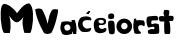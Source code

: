 SplineFontDB: 3.2
FontName: Apostoli
FullName: Apostoli
FamilyName: Apostoli
Weight: Regular
Copyright: Copyright (c) 2024, Ryzen
UComments: "2024-6-10: Created with FontForge (http://fontforge.org)"
Version: 001.000
ItalicAngle: 0
UnderlinePosition: -100
UnderlineWidth: 50
Ascent: 800
Descent: 200
InvalidEm: 0
LayerCount: 2
Layer: 0 0 "Stra+AX4A-nji" 1
Layer: 1 0 "Prednji" 0
XUID: [1021 656 2007673300 26067]
OS2Version: 0
OS2_WeightWidthSlopeOnly: 0
OS2_UseTypoMetrics: 1
CreationTime: 1718045048
ModificationTime: 1718045164
OS2TypoAscent: 0
OS2TypoAOffset: 1
OS2TypoDescent: 0
OS2TypoDOffset: 1
OS2TypoLinegap: 0
OS2WinAscent: 0
OS2WinAOffset: 1
OS2WinDescent: 0
OS2WinDOffset: 1
HheadAscent: 0
HheadAOffset: 1
HheadDescent: 0
HheadDOffset: 1
OS2Vendor: 'PfEd'
MarkAttachClasses: 1
DEI: 91125
Encoding: iso8859-2
UnicodeInterp: none
NameList: AGL For New Fonts
DisplaySize: -48
AntiAlias: 1
FitToEm: 0
WinInfo: 0 38 14
BeginPrivate: 0
EndPrivate
BeginChars: 256 11

StartChar: space
Encoding: 32 32 0
Width: 622
Flags: W
LayerCount: 2
EndChar

StartChar: M
Encoding: 77 77 1
Width: 842
Flags: HW
LayerCount: 2
Fore
SplineSet
117 0 m 1
 91 -8.66666666667 66.5 44.5 43.5 159.5 c 128
 20.5 274.5 11.8333333333 394.166666667 17.5 518.5 c 128
 23.1666666667 642.833333333 48.3333333333 712 93 726 c 0
 107 730.666666667 130.833333333 727.166666667 164.5 715.5 c 128
 198.166666667 703.833333333 230 687.333333333 260 666 c 0
 290 644 319.166666667 618.833333333 347.5 590.5 c 128
 375.833333333 562.166666667 396.5 538.166666667 409.5 518.5 c 128
 422.5 498.833333333 425.333333333 488.666666667 418 488 c 1
 480.666666667 567.333333333 527 621.666666667 557 651 c 0
 620.333333333 711.666666667 678.666666667 741.666666667 732 741 c 1
 786.666666667 701 817.333333333 618 824 492 c 128
 830.666666667 366 823.333333333 250.333333333 802 145 c 128
 780.666666667 39.6666666667 762.333333333 -8.66666666667 747 0 c 0
 744.333333333 1.33333333333 722.166666667 2 680.5 2 c 128
 638.833333333 2 618 1.33333333333 618 0 c 0
 618 -8 615.333333333 -5.33333333333 610 8 c 0
 592 54.6666666667 578 118 568 198 c 0
 566 212.666666667 564.666666667 226.666666667 564 240 c 0
 559.333333333 302.666666667 568.333333333 365.666666667 591 429 c 1
 594.333333333 422.333333333 587 405.833333333 569 379.5 c 128
 551 353.166666667 527.166666667 327.833333333 497.5 303.5 c 128
 467.833333333 279.166666667 441 267 417 267 c 0
 370.333333333 267.666666667 312.666666667 316.333333333 244 413 c 0
 235.333333333 425 230.666666667 431 230 431 c 256
 229.333333333 431 229.666666667 429.333333333 231 426 c 0
 249.666666667 373.333333333 260.666666667 311.333333333 264 240 c 0
 267.333333333 158 262.666666667 85 250 21 c 0
 247.333333333 5.66666666667 245 -1.33333333333 243 0 c 2
 243 0 243 0 117 0 c 1
EndSplineSet
EndChar

StartChar: V
Encoding: 86 86 2
Width: 643
Flags: HW
LayerCount: 2
Fore
SplineSet
250 0 m 1
 128.666666667 212.666666667 54.6666666667 408.666666667 28 588 c 1
 87.3333333333 621.333333333 145.333333333 622.333333333 202 591 c 0
 204 587 211.666666667 571.833333333 225 545.5 c 128
 238.333333333 519.166666667 248.166666667 498.666666667 254.5 484 c 128
 260.833333333 469.333333333 269.833333333 448 281.5 420 c 128
 293.166666667 392 303.833333333 362.166666667 313.5 330.5 c 128
 323.166666667 298.833333333 332 264.666666667 340 228 c 1
 343.333333333 242.666666667 350.333333333 275.833333333 361 327.5 c 128
 371.666666667 379.166666667 380 415.5 386 436.5 c 128
 392 457.5 402.333333333 483.5 417 514.5 c 128
 431.666666667 545.5 449 570 469 588 c 1
 500.333333333 598.666666667 544.333333333 598.666666667 601 588 c 1
 607 558 592.833333333 474.5 558.5 337.5 c 128
 524.166666667 200.5 482.333333333 88 433 0 c 1
 425.666666667 -1.33333333333 411.166666667 -6.16666666667 389.5 -14.5 c 128
 367.833333333 -22.8333333333 347 -26.1666666667 327 -24.5 c 128
 307 -22.8333333333 281.333333333 -14.6666666667 250 0 c 1
EndSplineSet
EndChar

StartChar: a
Encoding: 97 97 3
Width: 436
Flags: HW
LayerCount: 2
Fore
SplineSet
178 87 m 1
 181.333333333 82.3333333333 192 83.5 210 90.5 c 128
 228 97.5 242.5 108.833333333 253.5 124.5 c 128
 264.5 140.166666667 264.333333333 162.666666667 253 192 c 0
 233.666666667 232 203 246.333333333 161 235 c 0
 156.333333333 233.666666667 153 232.333333333 151 231 c 2
 135 224 l 1
 111 208 102.333333333 184.333333333 109 153 c 0
 111 141.666666667 114 131.833333333 118 123.5 c 128
 122 115.166666667 126.166666667 108.833333333 130.5 104.5 c 128
 134.833333333 100.166666667 139.166666667 96.5 143.5 93.5 c 128
 147.833333333 90.5 152.166666667 88.6666666667 156.5 88 c 128
 160.833333333 87.3333333333 164.666666667 86.8333333333 168 86.5 c 128
 171.333333333 86.1666666667 174 86 176 86 c 2
 178 87 l 1
58 0 m 1
 54.6666666667 10 48.5 24 39.5 42 c 128
 30.5 60 24 75.1666666667 20 87.5 c 128
 16 99.8333333333 12.6666666667 116.166666667 10 136.5 c 128
 7.33333333333 156.833333333 8.5 180.5 13.5 207.5 c 128
 18.5 234.5 27.3333333333 265.333333333 40 300 c 1
 69.3333333333 310 100.666666667 315.5 134 316.5 c 128
 167.333333333 317.5 192.166666667 316.833333333 208.5 314.5 c 128
 224.833333333 312.166666667 252.666666667 307.333333333 292 300 c 1
 289 348 l 1
 311 351.333333333 339 351.333333333 373 348 c 1
 388.333333333 300.666666667 399.166666667 255.333333333 405.5 212 c 128
 411.833333333 168.666666667 414.666666667 133 414 105 c 128
 413.333333333 77 410.666666667 42 406 0 c 1
 401.333333333 0.666666666667 389.833333333 0.666666666667 371.5 0 c 128
 353.166666667 -0.666666666667 338.666666667 -0.666666666667 328 0 c 1
 328 0 328 0 322 20 c 128
 318 33.3333333333 314.333333333 46.6666666667 311 60 c 128
 307.666666667 73.3333333333 306.333333333 80.3333333333 307 81 c 1
 308 74 l 1
 307.333333333 46.6666666667 303.333333333 23 296 3 c 0
 296 1.66666666667 295.666666667 0.666666666667 295 0 c 0
 282.333333333 -1.33333333333 260.333333333 -6 229 -14 c 128
 197.666666667 -22 169.166666667 -25.5 143.5 -24.5 c 128
 117.833333333 -23.5 89.3333333333 -15.3333333333 58 0 c 1
EndSplineSet
EndChar

StartChar: e
Encoding: 101 101 4
Width: 361
Flags: HW
LayerCount: 2
Fore
SplineSet
161 256 m 0
 175 244 196.666666667 239.333333333 226 242 c 0
 248.666666667 246.666666667 264.333333333 257.666666667 273 275 c 1
 273.666666667 299 265 315 247 323 c 0
 223 333 199.666666667 336 177 332 c 0
 176.333333333 332 173.833333333 331.5 169.5 330.5 c 128
 165.166666667 329.5 162.333333333 328.666666667 161 328 c 128
 159 327 159 327 154 324.5 c 128
 150.666666667 322.833333333 147.833333333 320.833333333 145.5 318.5 c 128
 143.166666667 316.166666667 140.666666667 313.333333333 138 310 c 0
 131.333333333 291.333333333 139 273.333333333 161 256 c 0
283 24 m 1
 283 24 283 24 264 15 c 0
 205.333333333 -6.33333333333 151 -6 101 16 c 0
 93 20 93 20 85 24 c 0
 79.6666666667 27.3333333333 74.5 31 69.5 35 c 128
 64.5 39 60.1666666667 44 56.5 50 c 128
 52.8333333333 56 49.6666666667 61.1666666667 47 65.5 c 128
 44.3333333333 69.8333333333 41.8333333333 76 39.5 84 c 128
 37.1666666667 92 35.1666666667 98.1666666667 33.5 102.5 c 128
 31.8333333333 106.833333333 30.3333333333 113.666666667 29 123 c 128
 27.6666666667 132.333333333 26.6666666667 138.5 26 141.5 c 128
 25.3333333333 144.5 24.3333333333 151 23 161 c 128
 21.6666666667 171 21 176.666666667 21 178 c 0
 11 262 31.6666666667 322 83 358 c 1
 141.666666667 385.333333333 205.666666667 390 275 372 c 0
 285.666666667 367.333333333 294.5 362.166666667 301.5 356.5 c 128
 308.5 350.833333333 313.5 344.333333333 316.5 337 c 128
 319.5 329.666666667 321.5 323.5 322.5 318.5 c 128
 323.5 313.5 324.333333333 306 325 296 c 128
 325.666666667 286 326.333333333 279.333333333 327 276 c 0
 325.666666667 253.333333333 314.333333333 234 293 218 c 1
 253.666666667 201.333333333 218.333333333 196.666666667 187 204 c 0
 167.666666667 206 154.833333333 201.833333333 148.5 191.5 c 128
 142.166666667 181.166666667 143.333333333 166.333333333 152 147 c 0
 154.666666667 139 164.666666667 129.333333333 182 118 c 0
 216 99.3333333333 249.666666667 101.333333333 283 124 c 1
 315 136.666666667 332.666666667 130.666666667 336 106 c 0
 338.666666667 84.6666666667 331.666666667 63.6666666667 315 43 c 0
 305 30.3333333333 294.333333333 24 283 24 c 1
EndSplineSet
EndChar

StartChar: i
Encoding: 105 105 5
Width: 232
Flags: HW
LayerCount: 2
Fore
SplineSet
40 474 m 1
 82 500 123 502 163 480 c 1
 185 452 187 416 169 372 c 0
 167.666666667 371.333333333 162.833333333 369.5 154.5 366.5 c 128
 146.166666667 363.5 140.833333333 361.5 138.5 360.5 c 128
 136.166666667 359.5 131.166666667 358 123.5 356 c 128
 115.833333333 354 109.666666667 353.166666667 105 353.5 c 128
 100.333333333 353.833333333 94.1666666667 354.333333333 86.5 355 c 128
 78.8333333333 355.666666667 71 357.166666667 63 359.5 c 128
 55 361.833333333 46.3333333333 365 37 369 c 1
 21.6666666667 409.666666667 22.6666666667 444.666666667 40 474 c 1
55 0 m 1
 29.6666666667 116.666666667 21.6666666667 213.666666667 31 291 c 1
 51 305.666666667 70.5 314 89.5 316 c 128
 108.5 318 134 312.666666667 166 300 c 1
 177.333333333 289.333333333 185.5 262 190.5 218 c 128
 195.5 174 197.5 130.166666667 196.5 86.5 c 128
 195.5 42.8333333333 192.333333333 14 187 0 c 0
 183.666666667 -8.66666666667 173.5 -16 156.5 -22 c 128
 139.5 -28 120.666666667 -29.3333333333 100 -26 c 128
 79.3333333333 -22.6666666667 64.3333333333 -14 55 0 c 1
EndSplineSet
EndChar

StartChar: o
Encoding: 111 111 6
Width: 412
Flags: HW
LayerCount: 2
Fore
SplineSet
210 102 m 1
 236 106 254.666666667 114.333333333 266 127 c 128
 277.333333333 139.666666667 286 158 292 182 c 1
 284.666666667 236.666666667 256.666666667 265.333333333 208 268 c 1
 185.333333333 264.666666667 167.5 257.333333333 154.5 246 c 128
 141.5 234.666666667 132.666666667 215.333333333 128 188 c 1
 127.333333333 163.333333333 133.833333333 143.833333333 147.5 129.5 c 128
 161.166666667 115.166666667 175 107 189 105 c 2
 210 102 l 1
11 177 m 128
 11 230.333333333 30 275.666666667 68 313 c 128
 106 350.333333333 152 369 206 369 c 128
 260 369 306 350.333333333 344 313 c 128
 382 275.666666667 401 230.333333333 401 177 c 128
 401 123.666666667 382 78.3333333333 344 41 c 128
 306 3.66666666667 260 -15 206 -15 c 128
 152 -15 106 3.66666666667 68 41 c 128
 30 78.3333333333 11 123.666666667 11 177 c 128
EndSplineSet
EndChar

StartChar: r
Encoding: 114 114 7
Width: 349
Flags: HW
LayerCount: 2
Fore
SplineSet
46 300 m 2
 44 300.666666667 43.8333333333 308 45.5 322 c 128
 47.1666666667 336 47.3333333333 343.666666667 46 345 c 0
 43.3333333333 347.666666667 46 350.666666667 54 354 c 0
 74 362.666666667 89.3333333333 363.333333333 100 356 c 0
 103.333333333 354 105.333333333 351.333333333 106 348 c 2
 112 318 l 1
 46 300 l 2
59 0 m 1
 56.3333333333 14 52.3333333333 33.3333333333 47 58 c 128
 41.6666666667 82.6666666667 38.1666666667 100 36.5 110 c 128
 34.8333333333 120 33.3333333333 135 32 155 c 128
 30.6666666667 175 31.3333333333 196.166666667 34 218.5 c 128
 36.6666666667 240.833333333 40.6666666667 268 46 300 c 1
 72 308 98 313.666666667 124 317 c 128
 150 320.333333333 168.666666667 322 180 322 c 128
 191.333333333 322 211.833333333 320.333333333 241.5 317 c 128
 271.166666667 313.666666667 288 312 292 312 c 1
 309.333333333 290.666666667 318.666666667 265.666666667 320 237 c 128
 321.333333333 208.333333333 317 185.333333333 307 168 c 1
 232.333333333 210.666666667 181.333333333 207.666666667 154 159 c 1
 152.666666667 131.666666667 155.166666667 108.833333333 161.5 90.5 c 128
 167.833333333 72.1666666667 175.166666667 59.5 183.5 52.5 c 128
 191.833333333 45.5 200.833333333 37.6666666667 210.5 29 c 128
 220.166666667 20.3333333333 226.333333333 11.6666666667 229 3 c 0
 231 -3 226 -8.33333333333 214 -13 c 0
 186 -23 150.666666667 -25 108 -19 c 0
 82 -15.6666666667 65.6666666667 -9.33333333333 59 0 c 1
EndSplineSet
EndChar

StartChar: s
Encoding: 115 115 8
Width: 348
Flags: HW
LayerCount: 2
Fore
SplineSet
62 -1 m 1
 84.6666666667 -12.3333333333 128.833333333 -16.5 194.5 -13.5 c 128
 260.166666667 -10.5 300.333333333 -6 315 0 c 0
 324.333333333 4 330 25.6666666667 332 65 c 128
 334 104.333333333 332.166666667 142.166666667 326.5 178.5 c 128
 320.833333333 214.833333333 313.666666667 231.333333333 305 228 c 1
 251.666666667 248 200 246.333333333 150 223 c 0
 144 221.666666667 139.333333333 226.333333333 136 237 c 0
 128.666666667 258.333333333 129.333333333 278.666666667 138 298 c 0
 142.666666667 307.333333333 149 312.666666667 157 314 c 0
 159 314 171.833333333 313.833333333 195.5 313.5 c 128
 219.166666667 313.166666667 241.333333333 313.333333333 262 314 c 128
 282.666666667 314.666666667 293 316.666666667 293 320 c 0
 304.333333333 329.333333333 308.5 344.5 305.5 365.5 c 128
 302.5 386.5 294.333333333 404 281 418 c 1
 277 427.333333333 240.666666667 429.166666667 172 423.5 c 128
 103.333333333 417.833333333 62 412.333333333 48 407 c 0
 25.3333333333 397.666666667 13.3333333333 371.833333333 12 329.5 c 128
 10.6666666667 287.166666667 15.5 246.833333333 26.5 208.5 c 128
 37.5 170.166666667 47.6666666667 150 57 148 c 0
 63 146.666666667 84.1666666667 149.333333333 120.5 156 c 128
 156.833333333 162.666666667 177.666666667 166 183 166 c 0
 195 165.333333333 204 157 210 141 c 0
 216 123 212.333333333 111.666666667 199 107 c 0
 194.333333333 105.666666667 189 105.333333333 183 106 c 0
 169.666666667 110.666666667 156.5 112.333333333 143.5 111 c 128
 130.5 109.666666667 121.333333333 108 116 106 c 128
 110.666666667 104 102.333333333 100.666666667 91 96 c 128
 79.6666666667 91.3333333333 69.3333333333 87.6666666667 60 85 c 1
 49.3333333333 75 44.3333333333 61.5 45 44.5 c 128
 45.6666666667 27.5 51.3333333333 12.3333333333 62 -1 c 1
EndSplineSet
EndChar

StartChar: t
Encoding: 116 116 9
Width: 344
Flags: HW
LayerCount: 2
Fore
SplineSet
128 0 m 0
 112 0 104 57.3333333333 104 172 c 0
 104 254.666666667 107 295.333333333 113 294 c 0
 114.333333333 292 114 290.166666667 112 288.5 c 128
 110 286.833333333 106.333333333 285.833333333 101 285.5 c 128
 95.6666666667 285.166666667 90 284.833333333 84 284.5 c 128
 78 284.166666667 70.3333333333 284.333333333 61 285 c 128
 51.6666666667 285.666666667 43.5 286.166666667 36.5 286.5 c 128
 29.5 286.833333333 21 287.333333333 11 288 c 0
 -1 288.666666667 -11.1666666667 299.5 -19.5 320.5 c 128
 -27.8333333333 341.5 -30.3333333333 362.333333333 -27 383 c 128
 -23.6666666667 403.666666667 -14 414 2 414 c 0
 4 416 6.5 417.5 9.5 418.5 c 128
 12.5 419.5 15.8333333333 420.333333333 19.5 421 c 128
 23.1666666667 421.666666667 26.6666666667 422.166666667 30 422.5 c 128
 33.3333333333 422.833333333 37.5 423 42.5 423 c 128
 47.5 423 51.6666666667 422.833333333 55 422.5 c 128
 58.3333333333 422.166666667 63.1666666667 421.5 69.5 420.5 c 128
 75.8333333333 419.5 80.5 418.833333333 83.5 418.5 c 128
 86.5 418.166666667 91.5 417.5 98.5 416.5 c 128
 105.5 415.5 110.333333333 414.666666667 113 414 c 1
 84.3333333333 466.666666667 81.3333333333 516.666666667 104 564 c 1
 104 578 140 580 212 570 c 0
 240 566 241.666666667 516 217 420 c 1
 217.666666667 420.666666667 218 421.666666667 218 423 c 0
 220.666666667 431.666666667 254.666666667 431.666666667 320 423 c 0
 327.333333333 422.333333333 332.666666667 417.5 336 408.5 c 128
 339.333333333 399.5 341 388.833333333 341 376.5 c 128
 341 364.166666667 339.833333333 352.166666667 337.5 340.5 c 128
 335.166666667 328.833333333 331.833333333 319 327.5 311 c 128
 323.166666667 303 318.666666667 299.333333333 314 300 c 0
 311.333333333 300 290.333333333 299.333333333 251 298 c 2
 224 297 l 1
 234 298.333333333 242.666666667 274.333333333 250 225 c 128
 257.333333333 175.666666667 260 126 258 76 c 128
 256 26 248.666666667 0.666666666667 236 0 c 2
 236 0 236 0 128 0 c 0
EndSplineSet
EndChar

StartChar: c
Encoding: 99 99 10
Width: 410
Flags: HW
LayerCount: 2
Fore
SplineSet
106 44 m 1
 48.6666666667 97.3333333333 21.3333333333 158 24 226 c 1
 33.3333333333 308.666666667 62.6666666667 366.666666667 112 400 c 1
 184.666666667 423.333333333 250 425.333333333 308 406 c 1
 329.333333333 402.666666667 345 389.333333333 355 366 c 0
 364.333333333 344 362.333333333 329 349 321 c 0
 345 319 340 318 334 318 c 0
 304.666666667 326 278.666666667 329.333333333 256 328 c 128
 233.333333333 326.666666667 206 320.666666667 174 310 c 1
 141.333333333 283.333333333 131.333333333 248 144 204 c 0
 152 182.666666667 159.333333333 167.5 166 158.5 c 128
 172.666666667 149.5 185.333333333 139.333333333 204 128 c 0
 222 118.666666667 237.833333333 113.833333333 251.5 113.5 c 128
 265.166666667 113.166666667 279.666666667 115.333333333 295 120 c 128
 310.333333333 124.666666667 322 127.333333333 330 128 c 0
 360 128.666666667 365 113 345 81 c 0
 332.333333333 61 320.666666667 48 310 42 c 0
 302.666666667 39.3333333333 288.666666667 36.3333333333 268 33 c 128
 247.333333333 29.6666666667 220.166666667 28.1666666667 186.5 28.5 c 128
 152.833333333 28.8333333333 126 34 106 44 c 1
226 486 m 1
 251.333333333 478.666666667 273.666666667 476 293 478 c 1
 314.333333333 506 327.333333333 529.666666667 332 549 c 1
 332 549 332 549 329 550 c 128
 327 550.666666667 324.333333333 551.5 321 552.5 c 128
 317.666666667 553.5 314 554.333333333 310 555 c 128
 306 555.666666667 302.5 556 299.5 556 c 128
 296.5 556 294 555.666666667 292 555 c 0
 288.666666667 553.666666667 278.5 544.5 261.5 527.5 c 128
 244.5 510.5 232.666666667 496.666666667 226 486 c 1
EndSplineSet
EndChar
EndChars
EndSplineFont

